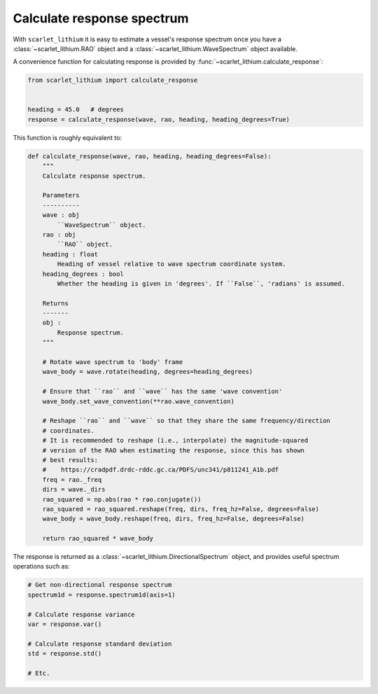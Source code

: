 Calculate response spectrum
===========================
With ``scarlet_lithium`` it is easy to estimate a vessel's response spectrum once
you have a :class:`~scarlet_lithium.RAO` object and a :class:`~scarlet_lithium.WaveSpectrum`
object available.

A convenience function for calculating response is provided by
:func:`~scarlet_lithium.calculate_response`:

.. code-block:: python

    from scarlet_lithium import calculate_response


    heading = 45.0   # degrees
    response = calculate_response(wave, rao, heading, heading_degrees=True)

This function is roughly equivalent to:

.. code-block:: python

    def calculate_response(wave, rao, heading, heading_degrees=False):
        """
        Calculate response spectrum.

        Parameters
        ----------
        wave : obj
            ``WaveSpectrum`` object.
        rao : obj
            ``RAO`` object.
        heading : float
            Heading of vessel relative to wave spectrum coordinate system.
        heading_degrees : bool
            Whether the heading is given in 'degrees'. If ``False``, 'radians' is assumed.

        Returns
        -------
        obj :
            Response spectrum.
        """

        # Rotate wave spectrum to 'body' frame
        wave_body = wave.rotate(heading, degrees=heading_degrees)

        # Ensure that ``rao`` and ``wave`` has the same 'wave convention'
        wave_body.set_wave_convention(**rao.wave_convention)

        # Reshape ``rao`` and ``wave`` so that they share the same frequency/direction
        # coordinates.
        # It is recommended to reshape (i.e., interpolate) the magnitude-squared
        # version of the RAO when estimating the response, since this has shown
        # best results:
        #    https://cradpdf.drdc-rddc.gc.ca/PDFS/unc341/p811241_A1b.pdf
        freq = rao._freq
        dirs = wave._dirs
        rao_squared = np.abs(rao * rao.conjugate())
        rao_squared = rao_squared.reshape(freq, dirs, freq_hz=False, degrees=False)
        wave_body = wave_body.reshape(freq, dirs, freq_hz=False, degrees=False)

        return rao_squared * wave_body

The response is returned as a :class:`~scarlet_lithium.DirectionalSpectrum` object,
and provides useful spectrum operations such as:

.. code-block:: python

    # Get non-directional response spectrum
    spectrum1d = response.spectrum1d(axis=1)

    # Calculate response variance
    var = response.var()

    # Calculate response standard deviation
    std = response.std()

    # Etc.
